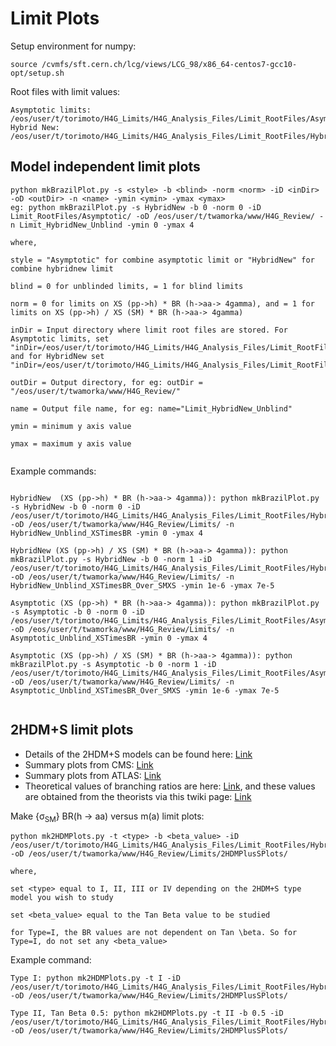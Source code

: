 * Limit Plots

Setup environment for numpy:
#+BEGIN_EXAMPLE
source /cvmfs/sft.cern.ch/lcg/views/LCG_98/x86_64-centos7-gcc10-opt/setup.sh
#+END_EXAMPLE

Root files with limit values:
#+BEGIN_EXAMPLE
Asymptotic limits: /eos/user/t/torimoto/H4G_Limits/H4G_Analysis_Files/Limit_RootFiles/Asymptotic/
Hybrid New: /eos/user/t/torimoto/H4G_Limits/H4G_Analysis_Files/Limit_RootFiles/HybridNew/
#+END_EXAMPLE

** Model independent limit plots
#+BEGIN_EXAMPLE
python mkBrazilPlot.py -s <style> -b <blind> -norm <norm> -iD <inDir> -oD <outDir> -n <name> -ymin <ymin> -ymax <ymax>
eg: python mkBrazilPlot.py -s HybridNew -b 0 -norm 0 -iD Limit_RootFiles/Asymptotic/ -oD /eos/user/t/twamorka/www/H4G_Review/ -n Limit_HybridNew_Unblind -ymin 0 -ymax 4

where,

style = "Asymptotic" for combine asymptotic limit or "HybridNew" for combine hybridnew limit

blind = 0 for unblinded limits, = 1 for blind limits

norm = 0 for limits on XS (pp->h) * BR (h->aa-> 4gamma), and = 1 for limits on XS (pp->h) / XS (SM) * BR (h->aa-> 4gamma)

inDir = Input directory where limit root files are stored. For Asymptotic limits, set "inDir=/eos/user/t/torimoto/H4G_Limits/H4G_Analysis_Files/Limit_RootFiles/Asymptotic/", and for HybridNew set "inDir=/eos/user/t/torimoto/H4G_Limits/H4G_Analysis_Files/Limit_RootFiles/HybridNew/"

outDir = Output directory, for eg: outDir = "/eos/user/t/twamorka/www/H4G_Review/"

name = Output file name, for eg: name="Limit_HybridNew_Unblind"

ymin = minimum y axis value

ymax = maximum y axis value

#+END_EXAMPLE

Example commands:

#+BEGIN_EXAMPLE

HybridNew  (XS (pp->h) * BR (h->aa-> 4gamma)): python mkBrazilPlot.py -s HybridNew -b 0 -norm 0 -iD /eos/user/t/torimoto/H4G_Limits/H4G_Analysis_Files/Limit_RootFiles/HybridNew/ -oD /eos/user/t/twamorka/www/H4G_Review/Limits/ -n HybridNew_Unblind_XSTimesBR -ymin 0 -ymax 4

HybridNew (XS (pp->h) / XS (SM) * BR (h->aa-> 4gamma)): python mkBrazilPlot.py -s HybridNew -b 0 -norm 1 -iD /eos/user/t/torimoto/H4G_Limits/H4G_Analysis_Files/Limit_RootFiles/HybridNew/ -oD /eos/user/t/twamorka/www/H4G_Review/Limits/ -n HybridNew_Unblind_XSTimesBR_Over_SMXS -ymin 1e-6 -ymax 7e-5

Asymptotic (XS (pp->h) * BR (h->aa-> 4gamma)): python mkBrazilPlot.py -s Asymptotic -b 0 -norm 0 -iD /eos/user/t/torimoto/H4G_Limits/H4G_Analysis_Files/Limit_RootFiles/Asymptotic/ -oD /eos/user/t/twamorka/www/H4G_Review/Limits/ -n Asymptotic_Unblind_XSTimesBR -ymin 0 -ymax 4

Asymptotic (XS (pp->h) / XS (SM) * BR (h->aa-> 4gamma)): python mkBrazilPlot.py -s Asymptotic -b 0 -norm 1 -iD /eos/user/t/torimoto/H4G_Limits/H4G_Analysis_Files/Limit_RootFiles/Asymptotic/ -oD /eos/user/t/twamorka/www/H4G_Review/Limits/ -n Asymptotic_Unblind_XSTimesBR_Over_SMXS -ymin 1e-6 -ymax 7e-5

#+END_EXAMPLE


** 2HDM+S limit plots
   - Details of the 2HDM+S models can be found here: [[https://arxiv.org/abs/1312.4992][Link]]
   - Summary plots from CMS: [[https://twiki.cern.ch/twiki/bin/view/CMSPublic/Summary2HDMSRun2][Link]]
   - Summary plots from ATLAS: [[https://atlas.web.cern.ch/Atlas/GROUPS/PHYSICS/PUBNOTES/ATL-PHYS-PUB-2021-008/][Link]]
   - Theoretical values of branching ratios are here: [[https://github.com/wamorkart/H4G_Analysis/tree/main/LimitPlots/BR][Link]], and these values are obtained from the theorists via this twiki page: [[https://twiki.cern.ch/twiki/bin/view/CMS/HaaInterpretations][Link]]
Make \frac {\sigma (pp \rightarrow hh)} {\sigma_{SM}} BR(h \rightarrow aa) versus m(a) limit plots:
#+BEGIN_EXAMPLE
python mk2HDMPlots.py -t <type> -b <beta_value> -iD /eos/user/t/torimoto/H4G_Limits/H4G_Analysis_Files/Limit_RootFiles/HybridNew/  -oD /eos/user/t/twamorka/www/H4G_Review/Limits/2HDMPlusSPlots/

where,

set <type> equal to I, II, III or IV depending on the 2HDM+S type model you wish to study

set <beta_value> equal to the Tan Beta value to be studied

for Type=I, the BR values are not dependent on Tan \beta. So for Type=I, do not set any <beta_value>
#+END_EXAMPLE

Example command:
#+BEGIN_EXAMPLE
Type I: python mk2HDMPlots.py -t I -iD /eos/user/t/torimoto/H4G_Limits/H4G_Analysis_Files/Limit_RootFiles/HybridNew/ -oD /eos/user/t/twamorka/www/H4G_Review/Limits/2HDMPlusSPlots/

Type II, Tan Beta 0.5: python mk2HDMPlots.py -t II -b 0.5 -iD /eos/user/t/torimoto/H4G_Limits/H4G_Analysis_Files/Limit_RootFiles/HybridNew/ -oD /eos/user/t/twamorka/www/H4G_Review/Limits/2HDMPlusSPlots/ 
#+END_EXAMPLE
